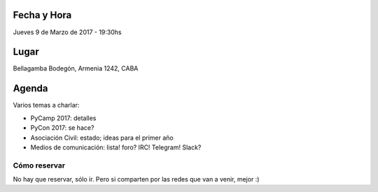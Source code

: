 
Fecha y Hora
~~~~~~~~~~~~

Jueves 9 de Marzo de 2017 - 19:30hs


Lugar
~~~~~

Bellagamba Bodegón, Armenia 1242, CABA


Agenda
~~~~~~

Varios temas a charlar:

- PyCamp 2017: detalles

- PyCon 2017: se hace?

- Asociación Civil: estado; ideas para el primer año

- Medios de comunicación: lista! foro? IRC! Telegram! Slack?


Cómo reservar
-------------

No hay que reservar, sólo ir. Pero si comparten por las redes que van a venir, mejor :)